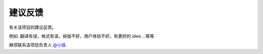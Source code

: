 .. _project_feedback:

=========================
建议反馈
=========================

有关该项目的建议反馈。

例如: 翻译有误，格式有误，排版不好，用户体验不好，有更好的 idea ...等等.

麻烦联系该项目负责人 `@小瑶 <project-role.html#principal>`_.